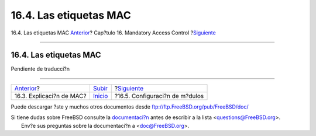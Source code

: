 =======================
16.4. Las etiquetas MAC
=======================

.. raw:: html

   <div class="navheader">

16.4. Las etiquetas MAC
`Anterior <mac-initial.html>`__?
Cap?tulo 16. Mandatory Access Control
?\ `Siguiente <mac-modules.html>`__

--------------

.. raw:: html

   </div>

.. raw:: html

   <div class="sect1">

.. raw:: html

   <div class="titlepage" xmlns="">

.. raw:: html

   <div>

.. raw:: html

   <div>

16.4. Las etiquetas MAC
-----------------------

.. raw:: html

   </div>

.. raw:: html

   </div>

.. raw:: html

   </div>

Pendiente de traducci?n

.. raw:: html

   </div>

.. raw:: html

   <div class="navfooter">

--------------

+------------------------------------+---------------------------+---------------------------------------+
| `Anterior <mac-initial.html>`__?   | `Subir <mac.html>`__      | ?\ `Siguiente <mac-modules.html>`__   |
+------------------------------------+---------------------------+---------------------------------------+
| 16.3. Explicaci?n de MAC?          | `Inicio <index.html>`__   | ?16.5. Configuraci?n de m?dulos       |
+------------------------------------+---------------------------+---------------------------------------+

.. raw:: html

   </div>

Puede descargar ?ste y muchos otros documentos desde
ftp://ftp.FreeBSD.org/pub/FreeBSD/doc/

| Si tiene dudas sobre FreeBSD consulte la
  `documentaci?n <http://www.FreeBSD.org/docs.html>`__ antes de escribir
  a la lista <questions@FreeBSD.org\ >.
|  Env?e sus preguntas sobre la documentaci?n a <doc@FreeBSD.org\ >.

